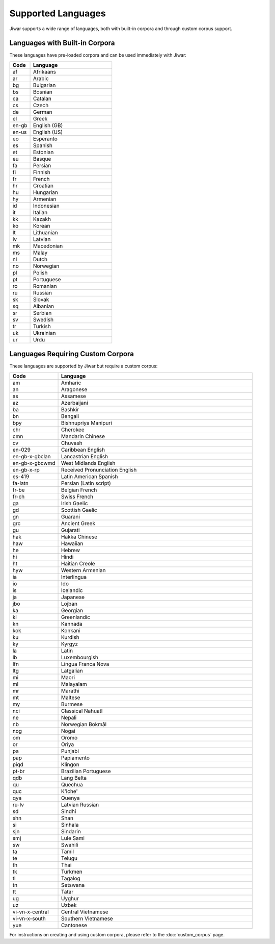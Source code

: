 Supported Languages
===================

Jiwar supports a wide range of languages, both with built-in corpora and through custom corpus support.

Languages with Built-in Corpora
-------------------------------

These languages have pre-loaded corpora and can be used immediately with Jiwar:

.. list-table::
   :header-rows: 1
   :widths: 20 80

   * - Code
     - Language
   * - af
     - Afrikaans
   * - ar
     - Arabic
   * - bg
     - Bulgarian
   * - bs
     - Bosnian
   * - ca
     - Catalan
   * - cs
     - Czech
   * - de
     - German
   * - el
     - Greek
   * - en-gb
     - English (GB)
   * - en-us
     - English (US)
   * - eo
     - Esperanto
   * - es
     - Spanish
   * - et
     - Estonian
   * - eu
     - Basque
   * - fa
     - Persian
   * - fi
     - Finnish
   * - fr
     - French
   * - hr
     - Croatian
   * - hu
     - Hungarian
   * - hy
     - Armenian
   * - id
     - Indonesian
   * - it
     - Italian
   * - kk
     - Kazakh
   * - ko
     - Korean
   * - lt
     - Lithuanian
   * - lv
     - Latvian
   * - mk
     - Macedonian
   * - ms
     - Malay
   * - nl
     - Dutch
   * - no
     - Norwegian
   * - pl
     - Polish
   * - pt
     - Portuguese
   * - ro
     - Romanian
   * - ru
     - Russian
   * - sk
     - Slovak
   * - sq
     - Albanian
   * - sr
     - Serbian
   * - sv
     - Swedish
   * - tr
     - Turkish
   * - uk
     - Ukrainian
   * - ur
     - Urdu

Languages Requiring Custom Corpora
----------------------------------
These languages are supported by Jiwar but require a custom corpus:

.. list-table::
   :header-rows: 1
   :widths: 20 80

   * - Code
     - Language
   * - am
     - Amharic
   * - an
     - Aragonese
   * - as
     - Assamese
   * - az
     - Azerbaijani
   * - ba
     - Bashkir
   * - bn
     - Bengali
   * - bpy
     - Bishnupriya Manipuri
   * - chr
     - Cherokee
   * - cmn
     - Mandarin Chinese
   * - cv
     - Chuvash
   * - en-029
     - Caribbean English
   * - en-gb-x-gbclan
     - Lancastrian English
   * - en-gb-x-gbcwmd
     - West Midlands English
   * - en-gb-x-rp
     - Received Pronunciation English
   * - es-419
     - Latin American Spanish
   * - fa-latn
     - Persian (Latin script)
   * - fr-be
     - Belgian French
   * - fr-ch
     - Swiss French
   * - ga
     - Irish Gaelic
   * - gd
     - Scottish Gaelic
   * - gn
     - Guarani
   * - grc
     - Ancient Greek
   * - gu
     - Gujarati
   * - hak
     - Hakka Chinese
   * - haw
     - Hawaiian
   * - he
     - Hebrew
   * - hi
     - Hindi
   * - ht
     - Haitian Creole
   * - hyw
     - Western Armenian
   * - ia
     - Interlingua
   * - io
     - Ido
   * - is
     - Icelandic
   * - ja
     - Japanese
   * - jbo
     - Lojban
   * - ka
     - Georgian
   * - kl
     - Greenlandic
   * - kn
     - Kannada
   * - kok
     - Konkani
   * - ku
     - Kurdish
   * - ky
     - Kyrgyz
   * - la
     - Latin
   * - lb
     - Luxembourgish
   * - lfn
     - Lingua Franca Nova
   * - ltg
     - Latgalian
   * - mi
     - Maori
   * - ml
     - Malayalam
   * - mr
     - Marathi
   * - mt
     - Maltese
   * - my
     - Burmese
   * - nci
     - Classical Nahuatl
   * - ne
     - Nepali
   * - nb
     - Norwegian Bokmål
   * - nog
     - Nogai
   * - om
     - Oromo
   * - or
     - Oriya
   * - pa
     - Punjabi
   * - pap
     - Papiamento
   * - piqd
     - Klingon
   * - pt-br
     - Brazilian Portuguese
   * - qdb
     - Lang Belta
   * - qu
     - Quechua
   * - quc
     - K'iche'
   * - qya
     - Quenya
   * - ru-lv
     - Latvian Russian
   * - sd
     - Sindhi
   * - shn
     - Shan
   * - si
     - Sinhala
   * - sjn
     - Sindarin
   * - smj
     - Lule Sami
   * - sw
     - Swahili
   * - ta
     - Tamil
   * - te
     - Telugu
   * - th
     - Thai
   * - tk
     - Turkmen
   * - tl
     - Tagalog
   * - tn
     - Setswana
   * - tt
     - Tatar
   * - ug
     - Uyghur
   * - uz
     - Uzbek
   * - vi-vn-x-central
     - Central Vietnamese
   * - vi-vn-x-south
     - Southern Vietnamese
   * - yue
     - Cantonese

For instructions on creating and using custom corpora, please refer to the :doc:`custom_corpus` page.
